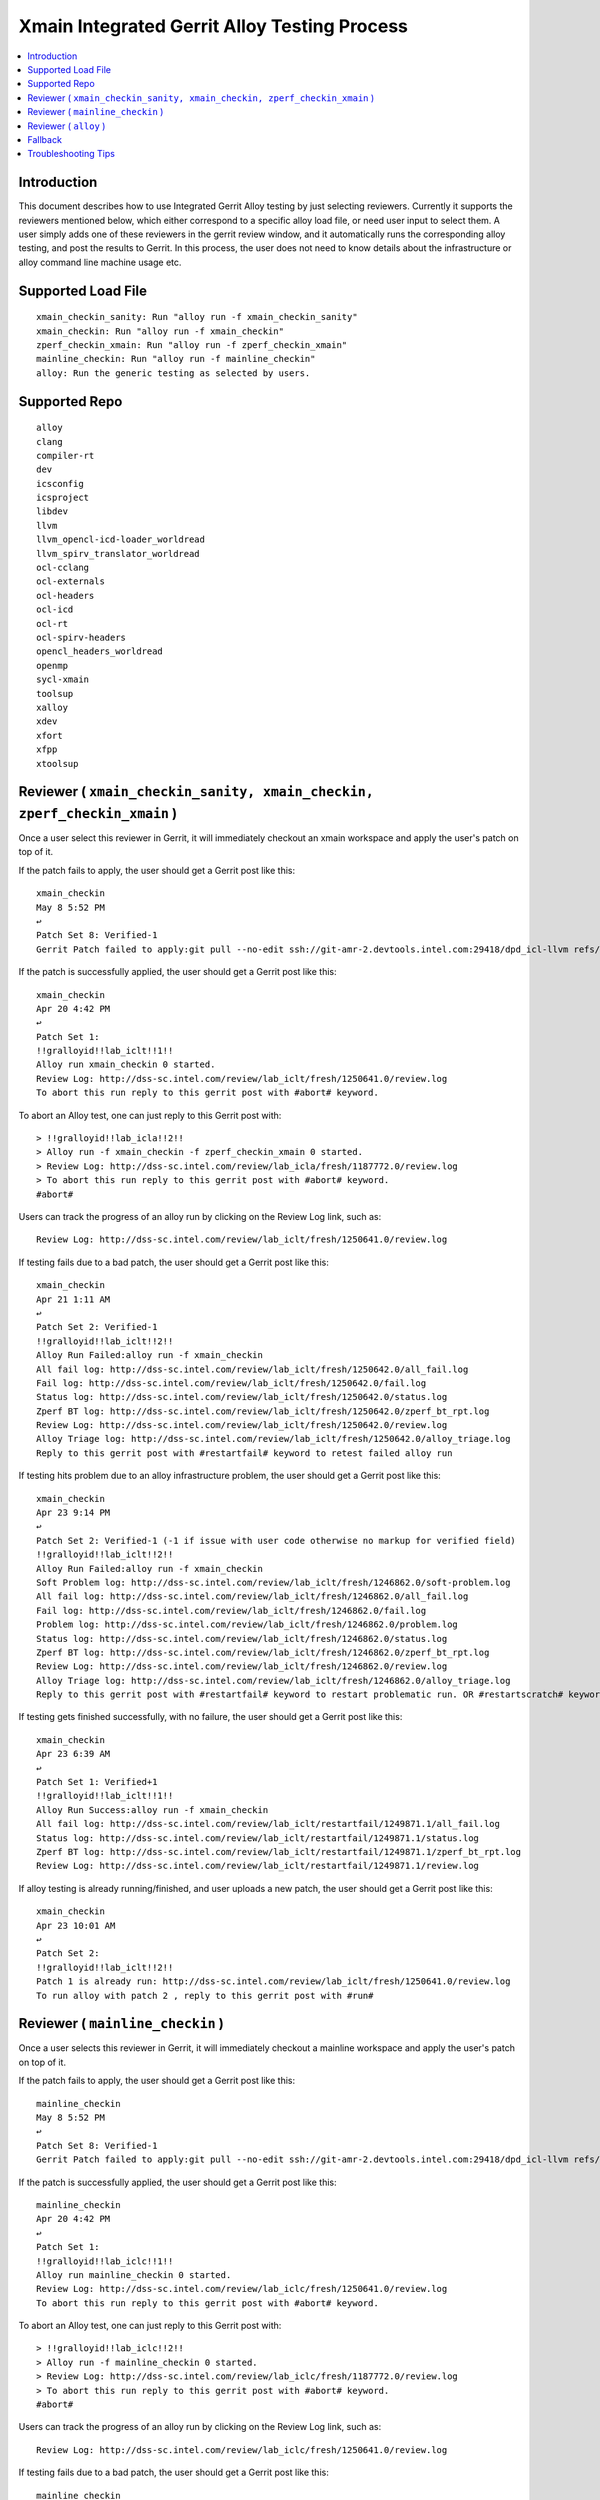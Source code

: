 =============================================
Xmain Integrated Gerrit Alloy Testing Process
=============================================

.. contents::
   :local:
.. role:: red

Introduction
------------

This document describes how to use Integrated Gerrit Alloy testing by just
selecting reviewers. Currently it supports the reviewers mentioned
below, which either correspond to a specific alloy load file, or need user
input to select them. A user simply adds one of these reviewers in the gerrit
review window, and it automatically runs the corresponding alloy testing, and
post the results to Gerrit. In this process, the user does not need to know
details about the infrastructure or alloy command line machine usage etc.

Supported Load File
-------------------

::

        xmain_checkin_sanity: Run "alloy run -f xmain_checkin_sanity"
        xmain_checkin: Run "alloy run -f xmain_checkin"
        zperf_checkin_xmain: Run "alloy run -f zperf_checkin_xmain"
        mainline_checkin: Run "alloy run -f mainline_checkin"
        alloy: Run the generic testing as selected by users.

Supported Repo
--------------------

::

        alloy
        clang
        compiler-rt
        dev
        icsconfig
        icsproject
        libdev
        llvm
        llvm_opencl-icd-loader_worldread
        llvm_spirv_translator_worldread
        ocl-cclang
        ocl-externals
        ocl-headers
        ocl-icd
        ocl-rt
        ocl-spirv-headers
        opencl_headers_worldread
        openmp
        sycl-xmain
        toolsup
        xalloy
        xdev
        xfort
        xfpp
        xtoolsup

Reviewer ( ``xmain_checkin_sanity, xmain_checkin, zperf_checkin_xmain`` )
-------------------------------------------------------------------------

Once a user select this reviewer in Gerrit, it will immediately checkout an
xmain workspace and apply the user's patch on top of it.

If the patch fails to apply, the user should get a Gerrit post like this:

::

        xmain_checkin
        May 8 5:52 PM
        ↩
        Patch Set 8: Verified-1
        Gerrit Patch failed to apply:git pull --no-edit ssh://git-amr-2.devtools.intel.com:29418/dpd_icl-llvm refs/changes/97/125497/8

If the patch is successfully applied, the user should get a Gerrit post like
this:

::

        xmain_checkin
        Apr 20 4:42 PM
        ↩
        Patch Set 1:
        !!gralloyid!!lab_iclt!!1!!
        Alloy run xmain_checkin 0 started.
        Review Log: http://dss-sc.intel.com/review/lab_iclt/fresh/1250641.0/review.log
        To abort this run reply to this gerrit post with #abort# keyword.

To abort an Alloy test, one can just reply to this Gerrit post with:

::

        > !!gralloyid!!lab_icla!!2!!
        > Alloy run -f xmain_checkin -f zperf_checkin_xmain 0 started.
        > Review Log: http://dss-sc.intel.com/review/lab_icla/fresh/1187772.0/review.log
        > To abort this run reply to this gerrit post with #abort# keyword.
        #abort#

Users can track the progress of an alloy run by clicking on the Review Log link,
such as:

::

        Review Log: http://dss-sc.intel.com/review/lab_iclt/fresh/1250641.0/review.log

If testing fails due to a bad patch, the user should get a Gerrit post like
this:

::

        xmain_checkin
        Apr 21 1:11 AM
        ↩
        Patch Set 2: Verified-1
        !!gralloyid!!lab_iclt!!2!!
        Alloy Run Failed:alloy run -f xmain_checkin
        All fail log: http://dss-sc.intel.com/review/lab_iclt/fresh/1250642.0/all_fail.log
        Fail log: http://dss-sc.intel.com/review/lab_iclt/fresh/1250642.0/fail.log
        Status log: http://dss-sc.intel.com/review/lab_iclt/fresh/1250642.0/status.log
        Zperf BT log: http://dss-sc.intel.com/review/lab_iclt/fresh/1250642.0/zperf_bt_rpt.log
        Review Log: http://dss-sc.intel.com/review/lab_iclt/fresh/1250642.0/review.log
        Alloy Triage log: http://dss-sc.intel.com/review/lab_iclt/fresh/1250642.0/alloy_triage.log
        Reply to this gerrit post with #restartfail# keyword to retest failed alloy run

If testing hits problem due to an alloy infrastructure problem, the user should
get a Gerrit post like this:

::

        xmain_checkin
        Apr 23 9:14 PM
        ↩
        Patch Set 2: Verified-1 (-1 if issue with user code otherwise no markup for verified field)
        !!gralloyid!!lab_iclt!!2!!
        Alloy Run Failed:alloy run -f xmain_checkin
        Soft Problem log: http://dss-sc.intel.com/review/lab_iclt/fresh/1246862.0/soft-problem.log
        All fail log: http://dss-sc.intel.com/review/lab_iclt/fresh/1246862.0/all_fail.log
        Fail log: http://dss-sc.intel.com/review/lab_iclt/fresh/1246862.0/fail.log
        Problem log: http://dss-sc.intel.com/review/lab_iclt/fresh/1246862.0/problem.log
        Status log: http://dss-sc.intel.com/review/lab_iclt/fresh/1246862.0/status.log
        Zperf BT log: http://dss-sc.intel.com/review/lab_iclt/fresh/1246862.0/zperf_bt_rpt.log
        Review Log: http://dss-sc.intel.com/review/lab_iclt/fresh/1246862.0/review.log
        Alloy Triage log: http://dss-sc.intel.com/review/lab_iclt/fresh/1246862.0/alloy_triage.log
        Reply to this gerrit post with #restartfail# keyword to restart problematic run. OR #restartscratch# keyword to restart all over again ( NOT recommended )

If testing gets finished successfully, with no failure, the user should get
a Gerrit post like this:

::

        xmain_checkin
        Apr 23 6:39 AM
        ↩
        Patch Set 1: Verified+1
        !!gralloyid!!lab_iclt!!1!!
        Alloy Run Success:alloy run -f xmain_checkin
        All fail log: http://dss-sc.intel.com/review/lab_iclt/restartfail/1249871.1/all_fail.log
        Status log: http://dss-sc.intel.com/review/lab_iclt/restartfail/1249871.1/status.log
        Zperf BT log: http://dss-sc.intel.com/review/lab_iclt/restartfail/1249871.1/zperf_bt_rpt.log
        Review Log: http://dss-sc.intel.com/review/lab_iclt/restartfail/1249871.1/review.log

If alloy testing is already running/finished, and user uploads a new patch, the
user should get a Gerrit post like this:

::

        xmain_checkin
        Apr 23 10:01 AM
        ↩
        Patch Set 2:
        !!gralloyid!!lab_iclt!!2!!
        Patch 1 is already run: http://dss-sc.intel.com/review/lab_iclt/fresh/1250641.0/review.log
        To run alloy with patch 2 , reply to this gerrit post with #run#

Reviewer ( ``mainline_checkin`` )
---------------------------------

Once a user selects this reviewer in Gerrit, it will immediately checkout a
mainline workspace and apply the user's patch on top of it.

If the patch fails to apply, the user should get a Gerrit post like this:

::

        mainline_checkin
        May 8 5:52 PM
        ↩
        Patch Set 8: Verified-1
        Gerrit Patch failed to apply:git pull --no-edit ssh://git-amr-2.devtools.intel.com:29418/dpd_icl-llvm refs/changes/97/125497/8

If the patch is successfully applied, the user should get a Gerrit post like
this:

::

        mainline_checkin
        Apr 20 4:42 PM
        ↩
        Patch Set 1:
        !!gralloyid!!lab_iclc!!1!!
        Alloy run mainline_checkin 0 started.
        Review Log: http://dss-sc.intel.com/review/lab_iclc/fresh/1250641.0/review.log
        To abort this run reply to this gerrit post with #abort# keyword.

To abort an Alloy test, one can just reply to this Gerrit post with:

::

        > !!gralloyid!!lab_iclc!!2!!
        > Alloy run -f mainline_checkin 0 started.
        > Review Log: http://dss-sc.intel.com/review/lab_iclc/fresh/1187772.0/review.log
        > To abort this run reply to this gerrit post with #abort# keyword.
        #abort#

Users can track the progress of an alloy run by clicking on the Review Log link,
such as:

::

        Review Log: http://dss-sc.intel.com/review/lab_iclc/fresh/1250641.0/review.log

If testing fails due to a bad patch, the user should get a Gerrit post like
this:

::

        mainline_checkin
        Apr 21 1:11 AM
        ↩
        Patch Set 2: Verified-1
        !!gralloyid!!lab_iclc!!2!!
        Alloy Run Failed:alloy run -f mainline_checkin
        All fail log: http://dss-sc.intel.com/review/lab_iclc/fresh/1250642.0/all_fail.log
        Fail log: http://dss-sc.intel.com/review/lab_iclc/fresh/1250642.0/fail.log
        Status log: http://dss-sc.intel.com/review/lab_iclc/fresh/1250642.0/status.log
        Zperf BT log: http://dss-sc.intel.com/review/lab_iclc/fresh/1250642.0/zperf_bt_rpt.log
        Review Log: http://dss-sc.intel.com/review/lab_iclc/fresh/1250642.0/review.log
        Alloy Triage log: http://dss-sc.intel.com/review/lab_iclc/fresh/1250642.0/alloy_triage.log
        Reply to this gerrit post with #restartfail# keyword to retest failed alloy run

If testing hits a problem due to an alloy infrastructure issue, the user should
get a Gerrit post like this:

::

        mainline_checkin
        Apr 23 9:14 PM
        ↩
        Patch Set 2: Verified-1 (-1 if issue with user code otherwise no markup for verified field)
        !!gralloyid!!lab_iclc!!2!!
        Alloy Run Failed:alloy run -f mainline_checkin
        Soft Problem log: http://dss-sc.intel.com/review/lab_iclc/fresh/1246862.0/soft-problem.log
        All fail log: http://dss-sc.intel.com/review/lab_iclc/fresh/1246862.0/all_fail.log
        Fail log: http://dss-sc.intel.com/review/lab_iclc/fresh/1246862.0/fail.log
        Problem log: http://dss-sc.intel.com/review/lab_iclc/fresh/1246862.0/problem.log
        Status log: http://dss-sc.intel.com/review/lab_iclc/fresh/1246862.0/status.log
        Zperf BT log: http://dss-sc.intel.com/review/lab_iclc/fresh/1246862.0/zperf_bt_rpt.log
        Review Log: http://dss-sc.intel.com/review/lab_iclc/fresh/1246862.0/review.log
        Alloy Triage log: http://dss-sc.intel.com/review/lab_iclc/fresh/1246862.0/alloy_triage.log
        Reply to this gerrit post with #restartfail# keyword to restart problematic run. OR #restartscratch# keyword to restart all over again ( NOT recommended )

If testing finishes successfully, with no failure, the user should get
a Gerrit post like this:

::

        mainline_checkin
        Apr 23 6:39 AM
        ↩
        Patch Set 1: Verified+1
        !!gralloyid!!lab_iclt!!1!!
        Alloy Run Success:alloy run -f mainline_checkin
        All fail log: http://dss-sc.intel.com/review/lab_iclc/restartfail/1249871.1/all_fail.log
        Status log: http://dss-sc.intel.com/review/lab_iclc/restartfail/1249871.1/status.log
        Zperf BT log: http://dss-sc.intel.com/review/lab_iclc/restartfail/1249871.1/zperf_bt_rpt.log
        Review Log: http://dss-sc.intel.com/review/lab_iclc/restartfail/1249871.1/review.log

If alloy testing is already running/finished, and user uploads a new patch, the
user should get a Gerrit post like this:

::

        mainline_checkin
        Apr 23 10:01 AM
        ↩
        Patch Set 2:
        !!gralloyid!!lab_iclc!!2!!
        Patch 1 is already run: http://dss-sc.intel.com/review/lab_iclc/fresh/1250641.0/review.log
        To run alloy with patch 2 , reply to this gerrit post with #run#

Reviewer ( ``alloy`` )
----------------------------

This is most flexible reviewer in terms of selecting load files. Remember,
flexibility comes at a cost. There is no error checking due to its limited i/o
capability. If you make a typo in load files' names or syntax it will simply
error out. It is NOT recommended to use this reviewer unless you absolutely
need it. As soon as a user selects the ``alloy`` reviewer, it should
immediately post a message in Gerrit like this.

::

        alloy
        6:27 AM
        ↩
        Patch Set 1:
        !!gralloyid!!lab_icla!!1!!
        To choose a custom load file run, Reply this gerrit post with comma separated loadfile keyword
        Example:
        #custom#xmain_checkin,zperf_checkin_xmain#xmain-70# OR 
        #custom#sycl_checkin#sycl# OR
        #custom#ocl_checkin#xmain# OR
        #custom#mainline_checkin#19_0#

**Generic**

The user can reply to this Gerrit post with the desired alloy load file name
( or a comma separated list if more than one )

::

        > !!gralloyid!!lab_icla!!2!!
        >
        > To choose a custom load file run, Reply this gerrit post with comma
        > separated loadfile keyword
        > Example:
        > #custom#xmain_checkin,zperf_checkin_xmain#xmain-70# OR
        > #custom#sycl_checkin#sycl# OR
        > #custom#ocl_checkin#xmain# OR
        > #custom#mainline_checkin#19_0#

        #custom#xmain_checkin,zperf_checkin_xmain#xmain-70#

After replying to this message, the user should expect a Gerrit post like this:

::

        alloy
        3:35 PM
        ↩
        Patch Set 2:
        !!gralloyid!!lab_icla!!2!!
        Alloy run -f xmain_checkin -f zperf_checkin_xmain 0 started.
        Review Log: http://dss-sc.intel.com/review/lab_icla/fresh/1187772.0/review.log
        To abort this run reply this gerrit post with #abort# keyword.

The user can provide the reference workspace name as # separated third field as
explained in the `Sycl`_ example.

**Opencl**

The user can reply to this Gerrit post with the desired alloy load file name
( or a comma separated list if more than one )

::

        > !!gralloyid!!lab_icla!!2!!
        > 
        > To choose a custom load file run, Reply this gerrit post with comma
        > separated loadfile keyword
        > Example:
        > #custom#xmain_checkin,zperf_checkin_xmain#xmain-70# OR
        > #custom#sycl_checkin#sycl# OR
        > #custom#ocl_checkin#xmain# OR
        > #custom#mainline_checkin#19_0#

        #custom#ocl_checkin#xmain#

After replying to this message, the user should expect a Gerrit post like this:

::

        alloy
        Aug 5 12:41 AM
        ↩
        Patch Set 2:
        !!gralloyid!!lab_icla!!2!!
        Alloy run -f ocl_checkin 0 started.
        Review Log: http://dss-sc.intel.com/review/lab_icla/fresh/1422282.0/review.log
        To abort this run reply to this gerrit post with #abort# keyword.

.. _Sycl:

**Sycl**

The user can reply to this Gerrit post with the desired alloy load file name
( or a comma separated list if more than one ). It also needs # separated
worspace name as the third field ( ``#sycl#`` ). ``#sycl#`` tells the
auto-reviewer to use the current ``sycl head`` as the reference compiler for
alloy testing, instead of ``xmain``. The workspace to be tested will contain
the patch, applied on top of ``sycl head``.

::

        > !!gralloyid!!lab_icla!!1!!
        > 
        > To choose a custom load file run, Reply this gerrit post with comma
        > separated loadfile keyword
        > Example:
        > #custom#xmain_checkin,zperf_checkin_xmain#xmain-70# OR
        > #custom#sycl_checkin#sycl# OR
        > #custom#ocl_checkin#xmain# OR
        > #custom#mainline_checkin#19_0#


        #custom#sycl_checkin#sycl#

After replying to this message, the user should expect a Gerrit post like this:

::

        alloy
        6:43 AM
        ↩
        Patch Set 1:
        !!gralloyid!!lab_icla!!1!!
        Alloy run -f sycl_checkin 0 started.
        Review Log: http://dss-sc.intel.com/review/lab_icla/fresh/1430071.0/review.log
        To abort this run reply to this gerrit post with #abort# keyword.

Rest of the functionality is same as the regular reviewer ( ``xmain_checkin``,
``xmain_checkin_sanity``, ``zperf_checkin_xmain``, ``mainline_checkin`` )
discussed above.

.. note::

      - DO NOT remove anything from Gerrit reply message as it contains unique
        information to identify the workspace patch-set.
      - Sometime patch change resulting from rebase is not detected by Gerrit
        auto reviewers. If it happens and you really want to run alloy on the
        rebased patch, just remove and re-add Gerrit auto reviewers.
      - If a gerrit auto reviewer ( ``xmain_checkin_sanity``, ``xmain_checkin``,
        ``zperf_checkin_xmain``, ``mainline_checkin``, ``alloy`` ) is removed,
        it will not detect any new patches.

.. _gerrit-alloy-fallback:

Fallback
--------

If for any reason Alloy/Gerrit infrastructure does not fit your need you can
always run alloy manually, it should create gerrit.log file under alloy/results
directory. Post its contents to the Gerrit review as comment, all links are
clickable for anyone to access the results inside Gerrit.

::

        $ cat gerrit.log
        All fail log:      http://dss-sc.intel.com/problem_dir/lab_icltI68628812lab_26809-1/all_fail.log
        Alloy command txt: http://dss-sc.intel.com/problem_dir/lab_icltI68628812lab_26809-1/alloy_command.txt
        Fail log:          http://dss-sc.intel.com/problem_dir/lab_icltI68628812lab_26809-1/fail.log
        Status log:        http://dss-sc.intel.com/problem_dir/lab_icltI68628812lab_26809-1/status.log
        Stop suite log:    http://dss-sc.intel.com/problem_dir/lab_icltI68628812lab_26809-1/stop_suite.log
        Warning log:       http://dss-sc.intel.com/problem_dir/lab_icltI68628812lab_26809-1/warning.log
        Zperf bt rpt log:  http://dss-sc.intel.com/problem_dir/lab_icltI68628812lab_26809-1/zperf_bt_rpt.log

When using this option, please add a comment indicating the patch set on which
the tests were run, e.g. "Tests run on Patch Set 5". The information is helpful
to the gatekeeper.

Troubleshooting Tips
--------------------

Reviewer added but did not get any acknowledgement as Gerrit post.
New patch uploaded but no Gerrit post from alloy reviewer.

- Remove the xmain reviewer and re-add it. The issue could be Gerrit or mail
  server IT downtime.

No update in review.log for an extended period of time.

- Abort current alloy run by replying ``#abort#``, and start from scratch by
  replying ``#restartscratch#``.

Restart alloy gerrit run after an infrastructure failure(picl/crun/copylist etc)

- Clean all alloy gerrit runs for the patch in question by replying ``#clean#``.
  It will abort ongoing alloy run and remove workspace, recreate workspace from
  latest head and run corresponding alloy run.

To reproduce exact workspace used by Alloy Gerrit, look for reproducer link in
Gerrit post.

::

        Manifest: http://dss-sc.intel.com/review/lab_iclt/1315035.xml
        Reproduce WS: http://dss-sc.intel.com/review/lab_iclt/1315035.reproduce.txt

Any other issue with Alloy Gerrit infrastructure: Contact
icl-tools-alloy@intel.com
